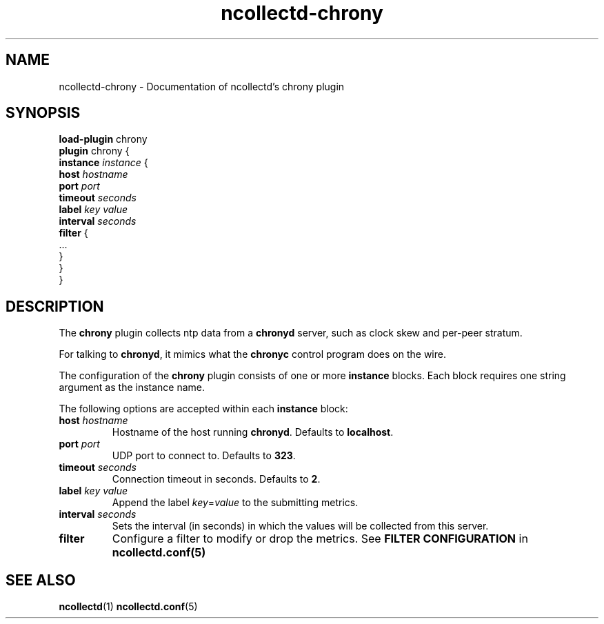 .\" SPDX-License-Identifier: GPL-2.0-only
.TH ncollectd-chrony 5 "@NCOLLECTD_DATE@" "@NCOLLECTD_VERSION@" "ncollectd chrony man page"
.SH NAME
ncollectd-chrony \- Documentation of ncollectd's chrony plugin
.SH SYNOPSIS
\fBload-plugin\fP chrony
.br
\fBplugin\fP chrony {
    \fBinstance\fP \fIinstance\fP {
        \fBhost\fP \fIhostname\fP
        \fBport\fP \fIport\fP
        \fBtimeout\fP \fIseconds\fP
        \fBlabel\fP \fIkey\fP \fIvalue\fP
        \fBinterval\fP \fIseconds\fP
        \fBfilter\fP {
            ...
        }
    }
.br
}
.SH DESCRIPTION
The \fBchrony\fP plugin collects ntp data from a \fBchronyd\fP server, such as clock
skew and per-peer stratum.
.PP
For talking to \fBchronyd\fP, it mimics what the \fBchronyc\fP control program does
on the wire.
.PP
The configuration of the \fBchrony\fP plugin consists of one or more \fBinstance\fP blocks.
Each block requires one string argument as the instance name.
.PP
The following options are accepted within each \fBinstance\fP block:
.PP
.TP
\fBhost\fP \fIhostname\fP
Hostname of the host running \fBchronyd\fP. Defaults to \fBlocalhost\fP.
.TP
\fBport\fP \fIport\fP
UDP port to connect to. Defaults to \fB323\fP.
.TP
\fBtimeout\fP \fIseconds\fP
Connection timeout in seconds. Defaults to \fB2\fP.
.TP
\fBlabel\fP \fIkey\fP \fIvalue\fP
Append the label \fIkey\fP=\fIvalue\fP to the submitting metrics.
.TP
\fBinterval\fP \fIseconds\fP
Sets the interval (in seconds) in which the values will be collected from this server.
.TP
\fBfilter\fP
Configure a filter to modify or drop the metrics. See \fBFILTER CONFIGURATION\fP in
.BR ncollectd.conf(5)
.SH "SEE ALSO"
.BR ncollectd (1)
.BR ncollectd.conf (5)
